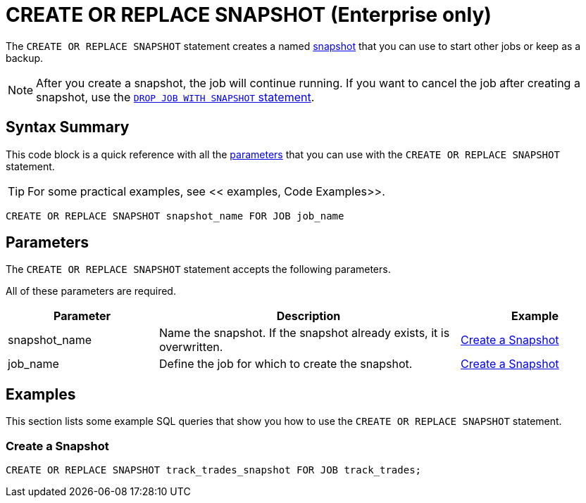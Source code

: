 = CREATE OR REPLACE SNAPSHOT (Enterprise only)
:description: The CREATE OR REPLACE SNAPSHOT statement creates a named snapshot that you can use to start other jobs or keep as a backup.

The `CREATE OR REPLACE SNAPSHOT` statement creates a named xref:ROOT:glossary.adoc#snapshot[snapshot] that you can use to start other jobs or keep as a backup.

NOTE: After you create a snapshot, the job will continue running. If you want to cancel the job after creating a snapshot, use the xref:drop-job.adoc[`DROP JOB WITH SNAPSHOT` statement].

== Syntax Summary

This code block is a quick reference with all the <<parameters, parameters>> that you can use with the `CREATE OR REPLACE SNAPSHOT` statement.

TIP: For some practical examples, see << examples, Code Examples>>.

[source,sql]
----
CREATE OR REPLACE SNAPSHOT snapshot_name FOR JOB job_name
----

== Parameters

The `CREATE OR REPLACE SNAPSHOT` statement accepts the following parameters.

All of these parameters are required.


[cols="1a,2a,1a"]
|===
|Parameter | Description | Example

|snapshot_name
|Name the snapshot. If the snapshot already exists, it is overwritten.
|<<create-a-snapshot, Create a Snapshot>>

|job_name
|Define the job for which to create the snapshot.
|<<create-a-snapshot, Create a Snapshot>>

|===

== Examples

This section lists some example SQL queries that show you how to use the `CREATE OR REPLACE SNAPSHOT` statement.

=== Create a Snapshot

[source,sql]
----
CREATE OR REPLACE SNAPSHOT track_trades_snapshot FOR JOB track_trades;
----

